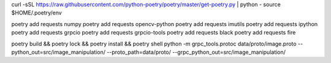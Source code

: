 curl -sSL https://raw.githubusercontent.com/python-poetry/poetry/master/get-poetry.py | python -
source $HOME/.poetry/env

poetry add requests numpy
poetry add requests opencv-python
poetry add requests imutils
poetry add requests ipython
poetry add requests grpcio
poetry add requests grpcio-tools
poetry add requests black
poetry add requests fire

poetry build && poetry lock && poetry install && poetry shell
python -m grpc_tools.protoc data/proto/image.proto --python_out=src/image_manipulation/ --proto_path=data/proto/ --grpc_python_out=src/image_manipulation/
